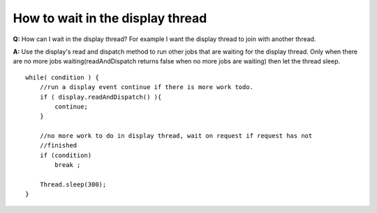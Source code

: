 How to wait in the display thread
=================================

**Q:** How can I wait in the display thread? For example I want the display thread to join with
another thread.

**A:** Use the display's read and dispatch method to run other jobs that are waiting for the display
thread. Only when there are no more jobs waiting(readAndDispatch returns false when no more jobs are
waiting) then let the thread sleep.

::

    while( condition ) {
        //run a display event continue if there is more work todo.
        if ( display.readAndDispatch() ){
            continue;
        }
                
        //no more work to do in display thread, wait on request if request has not
        //finished
        if (condition)
            break ;

        Thread.sleep(300);
    }

